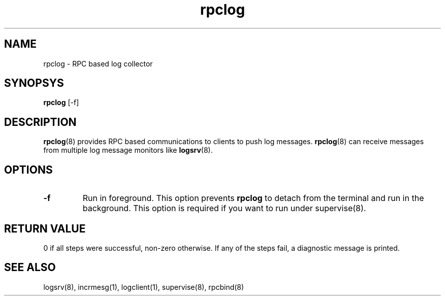 .TH rpclog 8
.SH NAME
rpclog \- RPC based log collector

.SH SYNOPSYS
\fBrpclog\fR [-f]

.SH DESCRIPTION
\fBrpclog\fR(8) provides RPC based communications to clients to push log messages.
\fBrpclog\fR(8) can receive messages from multiple log message monitors like
\fBlogsrv\fR(8).

.SH OPTIONS
.TP
\fB\-f\fR
Run in foreground. This option prevents \fBrpclog\fR to detach from the terminal and run
in the background. This option is required if you want to run under supervise(8).

.SH RETURN VALUE
0 if all steps were successful, non-zero otherwise. If any of the steps fail, a diagnostic
message is printed.

.SH "SEE ALSO"
logsrv(8), incrmesg(1), logclient(1), supervise(8), rpcbind(8)

